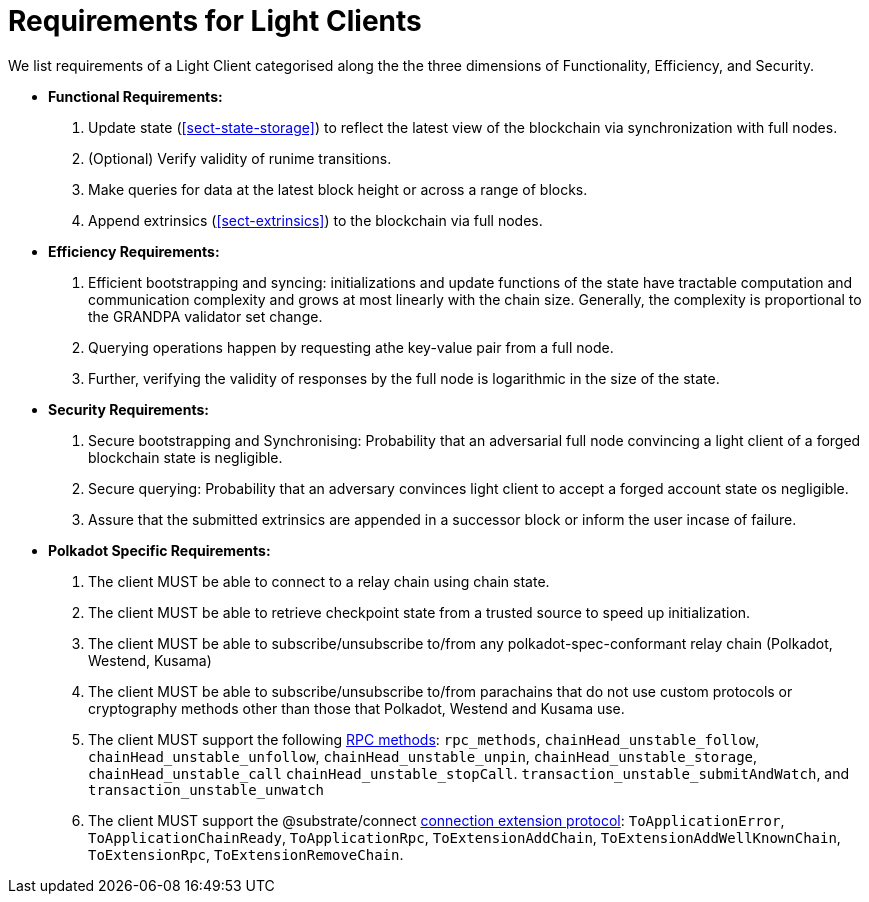 [#sect-requirements-lightclient]
= Requirements for Light Clients

We list requirements of a Light Client categorised along the the three dimensions of Functionality, Efficiency, and Security. 


* *Functional Requirements:* 
    . Update state (<<sect-state-storage>>) to reflect the latest view of the blockchain via synchronization with full nodes.
    . (Optional) Verify validity of runime transitions. 
    . Make queries for data at the latest block height or across a range of blocks.
    . Append extrinsics (<<sect-extrinsics>>) to the blockchain via full nodes. 

* *Efficiency Requirements:*
    . Efficient bootstrapping and syncing: initializations and update functions of the state have tractable computation and communication complexity and grows at most linearly with the chain size. Generally, the complexity is proportional to the GRANDPA validator set change. 
    . Querying operations happen by requesting athe key-value pair from a full node. 
    . Further, verifying the validity of responses by the full node is logarithmic in the size of the state. 

* *Security Requirements:*
    . Secure bootstrapping and Synchronising: Probability that an adversarial full node convincing a light client of a forged blockchain state is negligible. 
    . Secure querying: Probability that an adversary convinces  light client to accept a forged account state os negligible.
//    . Secure Execution: Light client should not submit an invalid transaction given the current state. 
    . Assure that the submitted extrinsics are appended in a successor block or inform the user incase of failure.

* *Polkadot Specific Requirements:*
    . The client MUST be able to connect to a relay chain using chain state.
    . The client MUST be able to retrieve checkpoint state from a trusted source to speed up initialization.
    . The client MUST be able to subscribe/unsubscribe to/from any polkadot-spec-conformant relay chain (Polkadot, Westend, Kusama)
    . The client MUST be able to subscribe/unsubscribe to/from parachains that do not use custom protocols or cryptography methods other than those that Polkadot, Westend and Kusama use.
    . The client MUST support the following https://github.com/paritytech/json-rpc-interface-spec[RPC methods]: `rpc_methods`,  `chainHead_unstable_follow`, `chainHead_unstable_unfollow`, `chainHead_unstable_unpin`, `chainHead_unstable_storage`, `chainHead_unstable_call` `chainHead_unstable_stopCall`. `transaction_unstable_submitAndWatch`, and `transaction_unstable_unwatch`
    . The client MUST support the @substrate/connect https://github.com/paritytech/substrate-connect/tree/main/packages/connect-extension-protocol[connection extension protocol]:
    `ToApplicationError`, `ToApplicationChainReady`, `ToApplicationRpc`, `ToExtensionAddChain`, `ToExtensionAddWellKnownChain`, `ToExtensionRpc`, `ToExtensionRemoveChain`.
